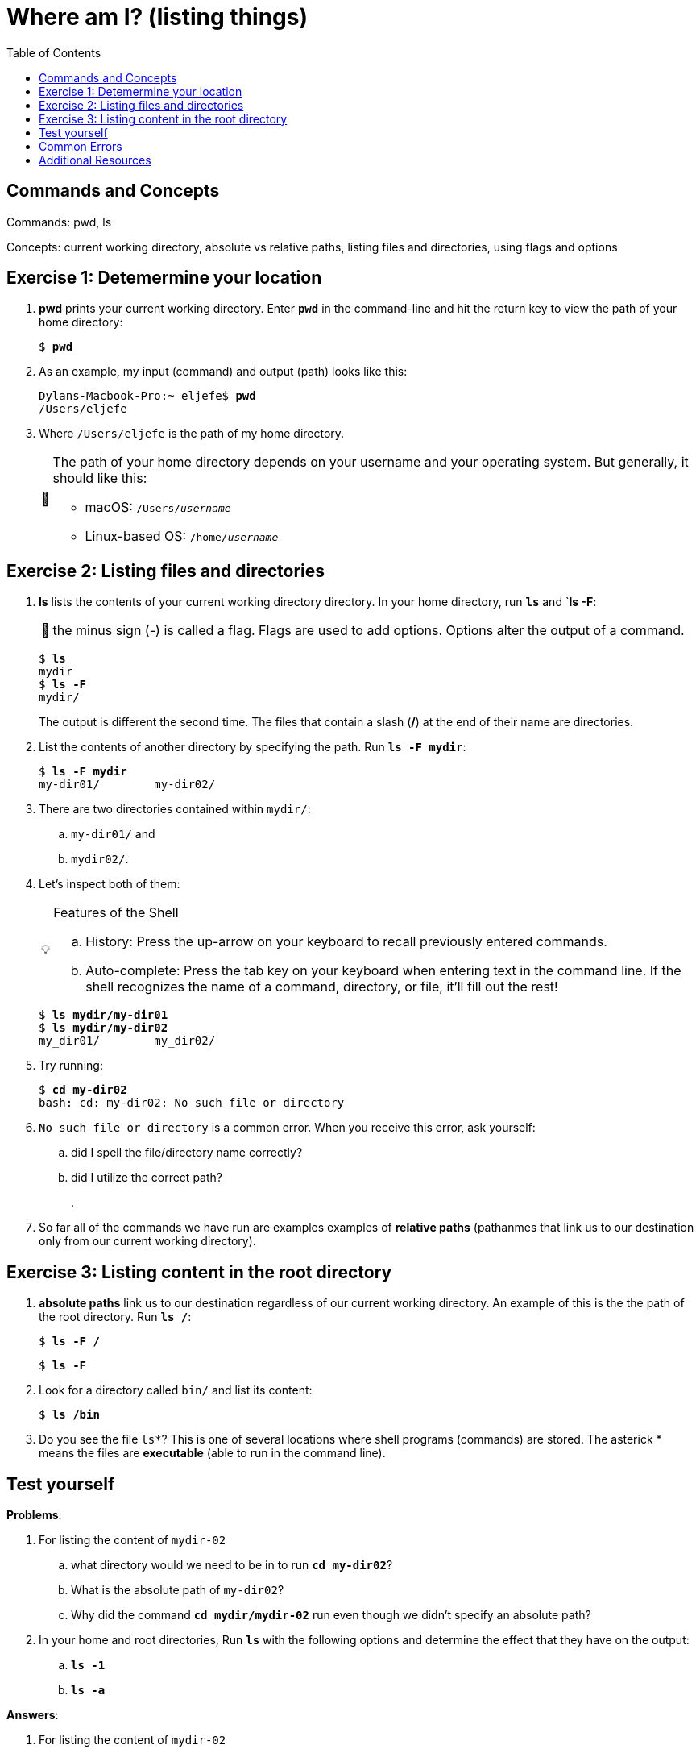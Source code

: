 :tip-caption: 💡
:note-caption: 📝
:caution-caption: ⚠️
:warning-caption: 🔥
:important-caption: ❗️

= Where am I? (listing things)
:toc: left
:experimental:
:commandkey: &#8984;
:optionkey: &#8997;
:shiftkey: &#x21e7;
:imagesdir: /Users/eljefe/Det-Lab-Doc/unix-tut


== Commands and Concepts 

Commands: pwd, ls

Concepts: current working directory, absolute vs relative paths, listing files and directories, using flags and options


== Exercise 1: Detemermine your location

. *pwd* prints your current working directory. Enter `*pwd*` in the command-line and hit the return key to view the path of your home directory:
+
[source,bash]
[subs=+quotes]
----
$ *pwd*
----
+
. As an example, my input (command) and output (path) looks like this:
+
[source,sh]
[subs=+quotes]
----
Dylans-Macbook-Pro:~ eljefe$ *pwd*
/Users/eljefe
----
+
. Where `/Users/eljefe` is the path of my home directory.  
+
[NOTE] 
====
The path of your home directory depends on your username and your operating system. But generally, it should like this: 

* macOS: `/Users/_username_`
* Linux-based OS: `/home/_username_`
====

== Exercise 2: Listing files and directories 

. *ls* lists the contents of your current working directory directory. In your home directory, run `*ls*` and `*ls -F*:
+
NOTE: the minus sign (-) is called a flag. Flags are used to add options. Options alter the output of a command.  
+
[source,sh]
[subs=+quotes]
----
$ *ls*
mydir
$ *ls -F*
mydir/
----
+
The output is different the second time. The files that contain a slash (*/*) at the end of their name are directories.
+
. List the contents of another directory by specifying the path. Run `*ls -F mydir*`:
+
[source,sh]
[subs=+quotes]
----
$ *ls -F mydir*
my-dir01/        my-dir02/
----
+
. There are two directories contained within `mydir/`:
..  `my-dir01/` and 
.. `mydir02/`. 
+
. Let's inspect both of them:
+
[TIP]
.Features of the Shell
====
.. History: Press the up-arrow on your keyboard to recall previously entered commands. 
.. Auto-complete: Press the tab key on your keyboard when entering text in the command line. If the shell recognizes the name of a command, directory, or file, it'll fill out the rest!
====
+
[source,sh]
[subs=+quotes]
----
$ *ls mydir/my-dir01*
$ *ls mydir/my-dir02*
my_dir01/        my_dir02/
---- 
+ 
. Try running: 
+ 
[source,sh]
[subs=+quotes]
----
$ *cd my-dir02*
bash: cd: my-dir02: No such file or directory
---- 
+
. `No such file or directory` is a common error. When you receive this error, ask yourself: 
.. did I spell the file/directory name correctly?
.. did I utilize the correct path?
+
. 
. So far all of the commands we have run are examples examples of *relative paths* (pathanmes that link us to our destination only from our current working directory). 

== Exercise 3: Listing content in the root directory

. *absolute paths* link us to our destination regardless of our current working directory. An example of this is the the path of the root directory. Run `*ls /*`:
+
[source,sh]
[subs=+quotes]
----
$ *ls -F /*
----
+
[source,sh]
[subs=+quotes]
----
$ *ls -F*
----
. Look for a directory called `bin/` and list its content:
+
[source,sh]
[subs=+quotes]
----
$ *ls /bin*
----
+
. Do you see the file `ls*`? This is one of several locations where shell programs (commands) are stored. The asterick * means the files are *executable* (able to run in the command line). 

== Test yourself

*Problems*:

. For listing the content of `mydir-02`
.. what directory would we need to be in to run `*cd my-dir02*`?
.. What is the absolute path of `my-dir02`?
.. Why did the command `*cd mydir/mydir-02*` run even though we didn't specify an absolute path?
. In your home and root directories, Run `*ls*` with the following options and determine the effect that they have on the output:
.. `*ls -1*`
.. `*ls -a*`

*Answers*:

. For listing the content of `mydir-02`
.. directory: `mydir/` 
.. absolute path: `/Users/_username_/mydir/mydir-02` where the first slash `/` is the root directory.
.. the current working directory had the path name `/Users/_username_/mydir` which is linked to `mydir-02` (refer to ANSWER b.)
. In your home and root directories, Run `*ls*` with the following options and determine the effect that they have on the output:
.. list all the files, one per line
.. list hidden files: those that begin with dot (.)

CAUTION: hidden files shouldn't be messed with until you are more familiar with the command-line! 

== Common Errors

== Additional Resources


